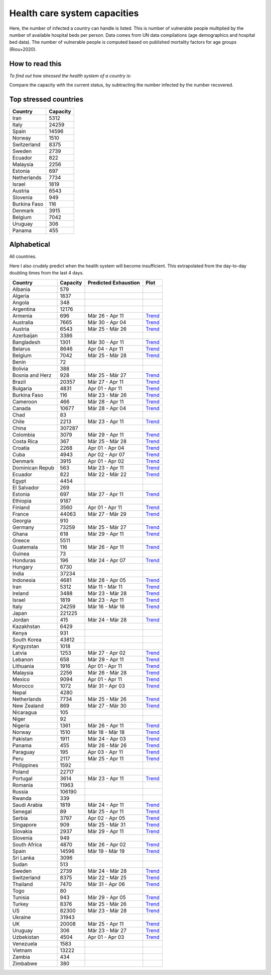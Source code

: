 
=============================
Health care system capacities
=============================

Here, the number of infected a country can handle is listed.
This is number of vulnerable people multiplied by the number of 
available hospital beds per person. 
Data comes from UN data compilations (age demographics and hospital bed data). 
The number of vulnerable people is computed based on published mortality factors for age groups (Riou+2020).

How to read this
-----------------

*To find out how stressed the health system of a country is*:

Compare the capacity with the current status, by subtracting the number infected by the number recovered.

Top stressed countries
-----------------------


==================  ===========
 Country             Capacity 
==================  ===========
Iran                    5312
Italy                  24259
Spain                  14596
Norway                  1510
Switzerland             8375
Sweden                  2739
Ecuador                  822
Malaysia                2256
Estonia                  697
Netherlands             7734
Israel                  1819
Austria                 6543
Slovenia                 949
Burkina Faso             116
Denmark                 3915
Belgium                 7042
Uruguay                  306
Panama                   455
==================  ===========



Alphabetical
-----------------------

All countries.

Here I also crudely predict when the health system will become insufficient. 
This extrapolated from the day-to-day doubling times from the last 4 days.

==================  ===========  ======================   ======
 Country             Capacity     Predicted Exhaustion     Plot
==================  ===========  ======================   ======
Albania                  579      
Algeria                 1837      
Angola                   348      
Argentina              12176      
Armenia                  696      Mär 26 - Apr 11          `Trend <https://raw.githubusercontent.com/JohannesBuchner/COVID-19-analysis/master/results/Armenia.pdf>`_
Australia               7665      Mär 30 - Apr 04          `Trend <https://raw.githubusercontent.com/JohannesBuchner/COVID-19-analysis/master/results/Australia.pdf>`_
Austria                 6543      Mär 25 - Mär 26          `Trend <https://raw.githubusercontent.com/JohannesBuchner/COVID-19-analysis/master/results/Austria.pdf>`_
Azerbaijan              3386      
Bangladesh              1301      Mär 30 - Apr 11          `Trend <https://raw.githubusercontent.com/JohannesBuchner/COVID-19-analysis/master/results/Bangladesh.pdf>`_
Belarus                 8646      Apr 04 - Apr 11          `Trend <https://raw.githubusercontent.com/JohannesBuchner/COVID-19-analysis/master/results/Belarus.pdf>`_
Belgium                 7042      Mär 25 - Mär 28          `Trend <https://raw.githubusercontent.com/JohannesBuchner/COVID-19-analysis/master/results/Belgium.pdf>`_
Benin                     72      
Bolivia                  388      
Bosnia and Herz          928      Mär 25 - Mär 27          `Trend <https://raw.githubusercontent.com/JohannesBuchner/COVID-19-analysis/master/results/Bosnia and Herzegovina.pdf>`_
Brazil                 20357      Mär 27 - Apr 11          `Trend <https://raw.githubusercontent.com/JohannesBuchner/COVID-19-analysis/master/results/Brazil.pdf>`_
Bulgaria                4831      Apr 01 - Apr 11          `Trend <https://raw.githubusercontent.com/JohannesBuchner/COVID-19-analysis/master/results/Bulgaria.pdf>`_
Burkina Faso             116      Mär 23 - Mär 26          `Trend <https://raw.githubusercontent.com/JohannesBuchner/COVID-19-analysis/master/results/Burkina Faso.pdf>`_
Cameroon                 466      Mär 28 - Apr 11          `Trend <https://raw.githubusercontent.com/JohannesBuchner/COVID-19-analysis/master/results/Cameroon.pdf>`_
Canada                 10677      Mär 28 - Apr 04          `Trend <https://raw.githubusercontent.com/JohannesBuchner/COVID-19-analysis/master/results/Canada.pdf>`_
Chad                      83      
Chile                   2213      Mär 23 - Apr 11          `Trend <https://raw.githubusercontent.com/JohannesBuchner/COVID-19-analysis/master/results/Chile.pdf>`_
China                 307287      
Colombia                3079      Mär 29 - Apr 11          `Trend <https://raw.githubusercontent.com/JohannesBuchner/COVID-19-analysis/master/results/Colombia.pdf>`_
Costa Rica               367      Mär 25 - Mär 28          `Trend <https://raw.githubusercontent.com/JohannesBuchner/COVID-19-analysis/master/results/Costa Rica.pdf>`_
Croatia                 2268      Apr 01 - Apr 04          `Trend <https://raw.githubusercontent.com/JohannesBuchner/COVID-19-analysis/master/results/Croatia.pdf>`_
Cuba                    4943      Apr 02 - Apr 07          `Trend <https://raw.githubusercontent.com/JohannesBuchner/COVID-19-analysis/master/results/Cuba.pdf>`_
Denmark                 3915      Apr 01 - Apr 02          `Trend <https://raw.githubusercontent.com/JohannesBuchner/COVID-19-analysis/master/results/Denmark.pdf>`_
Dominican Repub          563      Mär 23 - Apr 11          `Trend <https://raw.githubusercontent.com/JohannesBuchner/COVID-19-analysis/master/results/Dominican Republic.pdf>`_
Ecuador                  822      Mär 22 - Mär 22          `Trend <https://raw.githubusercontent.com/JohannesBuchner/COVID-19-analysis/master/results/Ecuador.pdf>`_
Egypt                   4454      
El Salvador              269      
Estonia                  697      Mär 27 - Apr 11          `Trend <https://raw.githubusercontent.com/JohannesBuchner/COVID-19-analysis/master/results/Estonia.pdf>`_
Ethiopia                9187      
Finland                 3560      Apr 01 - Apr 11          `Trend <https://raw.githubusercontent.com/JohannesBuchner/COVID-19-analysis/master/results/Finland.pdf>`_
France                 44063      Mär 27 - Mär 29          `Trend <https://raw.githubusercontent.com/JohannesBuchner/COVID-19-analysis/master/results/France.pdf>`_
Georgia                  910      
Germany                73259      Mär 25 - Mär 27          `Trend <https://raw.githubusercontent.com/JohannesBuchner/COVID-19-analysis/master/results/Germany.pdf>`_
Ghana                    618      Mär 29 - Apr 11          `Trend <https://raw.githubusercontent.com/JohannesBuchner/COVID-19-analysis/master/results/Ghana.pdf>`_
Greece                  5511      
Guatemala                116      Mär 26 - Apr 11          `Trend <https://raw.githubusercontent.com/JohannesBuchner/COVID-19-analysis/master/results/Guatemala.pdf>`_
Guinea                    73      
Honduras                 196      Mär 24 - Apr 07          `Trend <https://raw.githubusercontent.com/JohannesBuchner/COVID-19-analysis/master/results/Honduras.pdf>`_
Hungary                 6730      
India                  37234      
Indonesia               4681      Mär 28 - Apr 05          `Trend <https://raw.githubusercontent.com/JohannesBuchner/COVID-19-analysis/master/results/Indonesia.pdf>`_
Iran                    5312      Mär 11 - Mär 11          `Trend <https://raw.githubusercontent.com/JohannesBuchner/COVID-19-analysis/master/results/Iran.pdf>`_
Ireland                 3488      Mär 23 - Mär 28          `Trend <https://raw.githubusercontent.com/JohannesBuchner/COVID-19-analysis/master/results/Ireland.pdf>`_
Israel                  1819      Mär 23 - Apr 11          `Trend <https://raw.githubusercontent.com/JohannesBuchner/COVID-19-analysis/master/results/Israel.pdf>`_
Italy                  24259      Mär 16 - Mär 16          `Trend <https://raw.githubusercontent.com/JohannesBuchner/COVID-19-analysis/master/results/Italy.pdf>`_
Japan                 221225      
Jordan                   415      Mär 24 - Mär 28          `Trend <https://raw.githubusercontent.com/JohannesBuchner/COVID-19-analysis/master/results/Jordan.pdf>`_
Kazakhstan              6429      
Kenya                    931      
South Korea            43812      
Kyrgyzstan              1018      
Latvia                  1253      Mär 27 - Apr 02          `Trend <https://raw.githubusercontent.com/JohannesBuchner/COVID-19-analysis/master/results/Latvia.pdf>`_
Lebanon                  658      Mär 29 - Apr 11          `Trend <https://raw.githubusercontent.com/JohannesBuchner/COVID-19-analysis/master/results/Lebanon.pdf>`_
Lithuania               1916      Apr 01 - Apr 11          `Trend <https://raw.githubusercontent.com/JohannesBuchner/COVID-19-analysis/master/results/Lithuania.pdf>`_
Malaysia                2256      Mär 26 - Mär 28          `Trend <https://raw.githubusercontent.com/JohannesBuchner/COVID-19-analysis/master/results/Malaysia.pdf>`_
Mexico                  9094      Apr 01 - Apr 11          `Trend <https://raw.githubusercontent.com/JohannesBuchner/COVID-19-analysis/master/results/Mexico.pdf>`_
Morocco                 1072      Mär 31 - Apr 03          `Trend <https://raw.githubusercontent.com/JohannesBuchner/COVID-19-analysis/master/results/Morocco.pdf>`_
Nepal                   4280      
Netherlands             7734      Mär 25 - Mär 26          `Trend <https://raw.githubusercontent.com/JohannesBuchner/COVID-19-analysis/master/results/Netherlands.pdf>`_
New Zealand              869      Mär 27 - Mär 30          `Trend <https://raw.githubusercontent.com/JohannesBuchner/COVID-19-analysis/master/results/New Zealand.pdf>`_
Nicaragua                105      
Niger                     92      
Nigeria                 1361      Mär 26 - Apr 11          `Trend <https://raw.githubusercontent.com/JohannesBuchner/COVID-19-analysis/master/results/Nigeria.pdf>`_
Norway                  1510      Mär 18 - Mär 18          `Trend <https://raw.githubusercontent.com/JohannesBuchner/COVID-19-analysis/master/results/Norway.pdf>`_
Pakistan                1911      Mär 24 - Apr 03          `Trend <https://raw.githubusercontent.com/JohannesBuchner/COVID-19-analysis/master/results/Pakistan.pdf>`_
Panama                   455      Mär 26 - Mär 26          `Trend <https://raw.githubusercontent.com/JohannesBuchner/COVID-19-analysis/master/results/Panama.pdf>`_
Paraguay                 195      Apr 03 - Apr 11          `Trend <https://raw.githubusercontent.com/JohannesBuchner/COVID-19-analysis/master/results/Paraguay.pdf>`_
Peru                    2117      Mär 25 - Apr 11          `Trend <https://raw.githubusercontent.com/JohannesBuchner/COVID-19-analysis/master/results/Peru.pdf>`_
Philippines             1592      
Poland                 22717      
Portugal                3614      Mär 23 - Apr 11          `Trend <https://raw.githubusercontent.com/JohannesBuchner/COVID-19-analysis/master/results/Portugal.pdf>`_
Romania                11963      
Russia                106190      
Rwanda                   339      
Saudi Arabia            1819      Mär 24 - Apr 11          `Trend <https://raw.githubusercontent.com/JohannesBuchner/COVID-19-analysis/master/results/Saudi Arabia.pdf>`_
Senegal                   89      Mär 25 - Apr 11          `Trend <https://raw.githubusercontent.com/JohannesBuchner/COVID-19-analysis/master/results/Senegal.pdf>`_
Serbia                  3797      Apr 02 - Apr 05          `Trend <https://raw.githubusercontent.com/JohannesBuchner/COVID-19-analysis/master/results/Serbia.pdf>`_
Singapore                909      Mär 25 - Mär 31          `Trend <https://raw.githubusercontent.com/JohannesBuchner/COVID-19-analysis/master/results/Singapore.pdf>`_
Slovakia                2937      Mär 29 - Apr 11          `Trend <https://raw.githubusercontent.com/JohannesBuchner/COVID-19-analysis/master/results/Slovakia.pdf>`_
Slovenia                 949      
South Africa            4870      Mär 26 - Apr 02          `Trend <https://raw.githubusercontent.com/JohannesBuchner/COVID-19-analysis/master/results/South Africa.pdf>`_
Spain                  14596      Mär 19 - Mär 19          `Trend <https://raw.githubusercontent.com/JohannesBuchner/COVID-19-analysis/master/results/Spain.pdf>`_
Sri Lanka               3096      
Sudan                    513      
Sweden                  2739      Mär 24 - Mär 28          `Trend <https://raw.githubusercontent.com/JohannesBuchner/COVID-19-analysis/master/results/Sweden.pdf>`_
Switzerland             8375      Mär 22 - Mär 25          `Trend <https://raw.githubusercontent.com/JohannesBuchner/COVID-19-analysis/master/results/Switzerland.pdf>`_
Thailand                7470      Mär 31 - Apr 06          `Trend <https://raw.githubusercontent.com/JohannesBuchner/COVID-19-analysis/master/results/Thailand.pdf>`_
Togo                      80      
Tunisia                  943      Mär 29 - Apr 05          `Trend <https://raw.githubusercontent.com/JohannesBuchner/COVID-19-analysis/master/results/Tunisia.pdf>`_
Turkey                  8376      Mär 25 - Mär 26          `Trend <https://raw.githubusercontent.com/JohannesBuchner/COVID-19-analysis/master/results/Turkey.pdf>`_
US                     82300      Mär 23 - Mär 28          `Trend <https://raw.githubusercontent.com/JohannesBuchner/COVID-19-analysis/master/results/US.pdf>`_
Ukraine                31943      
UK                     20008      Mär 25 - Apr 11          `Trend <https://raw.githubusercontent.com/JohannesBuchner/COVID-19-analysis/master/results/UK.pdf>`_
Uruguay                  306      Mär 23 - Mär 27          `Trend <https://raw.githubusercontent.com/JohannesBuchner/COVID-19-analysis/master/results/Uruguay.pdf>`_
Uzbekistan              4504      Apr 01 - Apr 03          `Trend <https://raw.githubusercontent.com/JohannesBuchner/COVID-19-analysis/master/results/Uzbekistan.pdf>`_
Venezuela               1583      
Vietnam                13222      
Zambia                   434      
Zimbabwe                 380      
==================  ===========  ======================   ======

